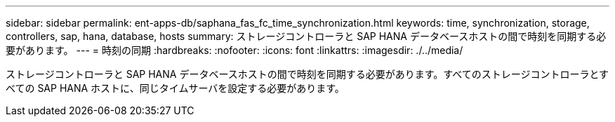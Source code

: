 ---
sidebar: sidebar 
permalink: ent-apps-db/saphana_fas_fc_time_synchronization.html 
keywords: time, synchronization, storage, controllers, sap, hana, database, hosts 
summary: ストレージコントローラと SAP HANA データベースホストの間で時刻を同期する必要があります。 
---
= 時刻の同期
:hardbreaks:
:nofooter: 
:icons: font
:linkattrs: 
:imagesdir: ./../media/


ストレージコントローラと SAP HANA データベースホストの間で時刻を同期する必要があります。すべてのストレージコントローラとすべての SAP HANA ホストに、同じタイムサーバを設定する必要があります。
